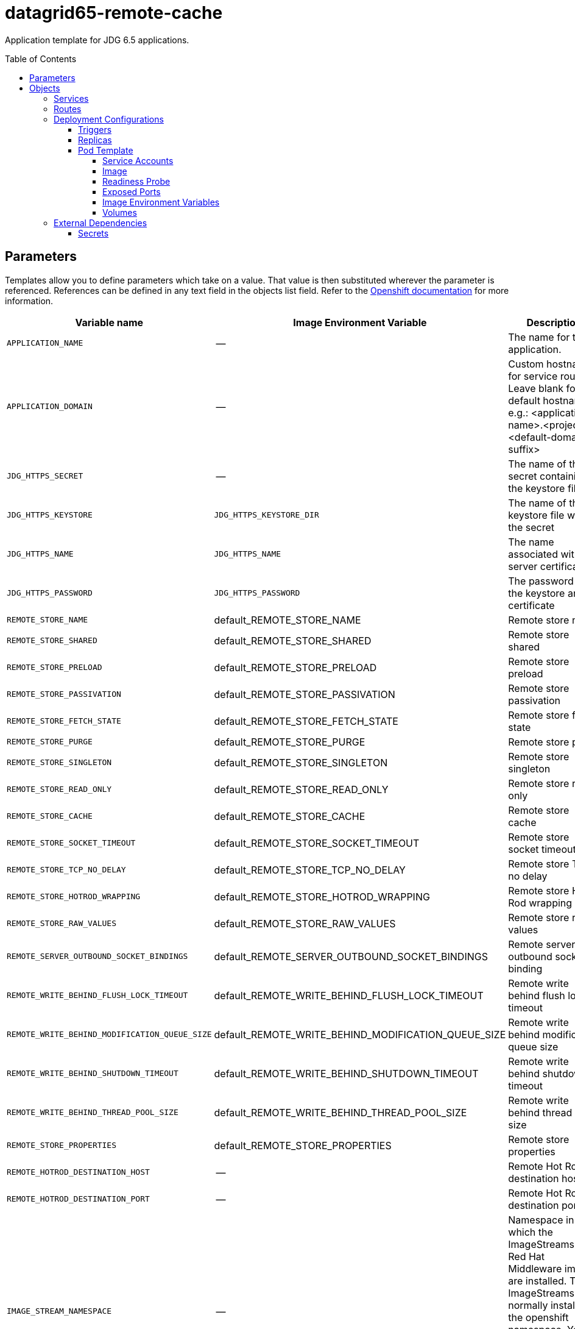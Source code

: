 ////
    AUTOGENERATED FILE - this file was generated via ./gen_template_docs.py.
    Changes to .adoc or HTML files may be overwritten! Please change the
    generator or the input template (./*.in)
////

= datagrid65-remote-cache
:toc:
:toc-placement!:
:toclevels: 5

Application template for JDG 6.5 applications.

toc::[]


== Parameters

Templates allow you to define parameters which take on a value. That value is then substituted wherever the parameter is referenced.
References can be defined in any text field in the objects list field. Refer to the
https://docs.openshift.org/latest/architecture/core_concepts/templates.html#parameters[Openshift documentation] for more information.

|=======================================================================
|Variable name |Image Environment Variable |Description |Example value |Required

|`APPLICATION_NAME` | -- | The name for the application. | datagrid-app | True
|`APPLICATION_DOMAIN` | -- | Custom hostname for service routes.  Leave blank for default hostname, e.g.: <application-name>.<project>.<default-domain-suffix> | secure-app.test.router.default.local | False
|`JDG_HTTPS_SECRET` | -- | The name of the secret containing the keystore file | datagrid-app-secret | True
|`JDG_HTTPS_KEYSTORE` | `JDG_HTTPS_KEYSTORE_DIR` | The name of the keystore file within the secret | keystore.jks | False
|`JDG_HTTPS_NAME` | `JDG_HTTPS_NAME` | The name associated with the server certificate | `${JDG_HTTPS_NAME}` | False
|`JDG_HTTPS_PASSWORD` | `JDG_HTTPS_PASSWORD` | The password for the keystore and certificate | `${JDG_HTTPS_PASSWORD}` | False
|`REMOTE_STORE_NAME` | default_REMOTE_STORE_NAME | Remote store name | `${REMOTE_STORE_NAME}` | True
|`REMOTE_STORE_SHARED` | default_REMOTE_STORE_SHARED | Remote store shared | false | False
|`REMOTE_STORE_PRELOAD` | default_REMOTE_STORE_PRELOAD | Remote store preload | false | False
|`REMOTE_STORE_PASSIVATION` | default_REMOTE_STORE_PASSIVATION | Remote store passivation | false | False
|`REMOTE_STORE_FETCH_STATE` | default_REMOTE_STORE_FETCH_STATE | Remote store fetch state | true | False
|`REMOTE_STORE_PURGE` | default_REMOTE_STORE_PURGE | Remote store purge | false | False
|`REMOTE_STORE_SINGLETON` | default_REMOTE_STORE_SINGLETON | Remote store singleton | true | False
|`REMOTE_STORE_READ_ONLY` | default_REMOTE_STORE_READ_ONLY | Remote store read only | false | False
|`REMOTE_STORE_CACHE` | default_REMOTE_STORE_CACHE | Remote store cache | default | False
|`REMOTE_STORE_SOCKET_TIMEOUT` | default_REMOTE_STORE_SOCKET_TIMEOUT | Remote store socket timeout | 60000 | False
|`REMOTE_STORE_TCP_NO_DELAY` | default_REMOTE_STORE_TCP_NO_DELAY | Remote store TCP no delay | true | False
|`REMOTE_STORE_HOTROD_WRAPPING` | default_REMOTE_STORE_HOTROD_WRAPPING | Remote store Hot Rod wrapping | false | False
|`REMOTE_STORE_RAW_VALUES` | default_REMOTE_STORE_RAW_VALUES | Remote store raw values | false | False
|`REMOTE_SERVER_OUTBOUND_SOCKET_BINDINGS` | default_REMOTE_SERVER_OUTBOUND_SOCKET_BINDINGS | Remote server outbound socket binding | remotestorehotrodserver | False
|`REMOTE_WRITE_BEHIND_FLUSH_LOCK_TIMEOUT` | default_REMOTE_WRITE_BEHIND_FLUSH_LOCK_TIMEOUT | Remote write behind flush lock timeout | 1 | False
|`REMOTE_WRITE_BEHIND_MODIFICATION_QUEUE_SIZE` | default_REMOTE_WRITE_BEHIND_MODIFICATION_QUEUE_SIZE | Remote write behind modification queue size | 1024 | False
|`REMOTE_WRITE_BEHIND_SHUTDOWN_TIMEOUT` | default_REMOTE_WRITE_BEHIND_SHUTDOWN_TIMEOUT | Remote write behind shutdown timeout | 25000 | False
|`REMOTE_WRITE_BEHIND_THREAD_POOL_SIZE` | default_REMOTE_WRITE_BEHIND_THREAD_POOL_SIZE | Remote write behind thread pool size | 1 | False
|`REMOTE_STORE_PROPERTIES` | default_REMOTE_STORE_PROPERTIES | Remote store properties | `${REMOTE_STORE_PROPERTIES}` | False
|`REMOTE_HOTROD_DESTINATION_HOST` | -- | Remote Hot Rod destination host | -- | False
|`REMOTE_HOTROD_DESTINATION_PORT` | -- | Remote Hot Rod destination port | 11222 | False
|`IMAGE_STREAM_NAMESPACE` | -- | Namespace in which the ImageStreams for Red Hat Middleware images are installed. These ImageStreams are normally installed in the openshift namespace. You should only need to modify this if you've installed the ImageStreams in a different namespace/project. | openshift | True
|=======================================================================



== Objects

The CLI supports various object types. A list of these object types as well as their abbreviations
can be found in the https://docs.openshift.org/latest/cli_reference/basic_cli_operations.html#object-types[Openshift documentation].


=== Services

A service is an abstraction which defines a logical set of pods and a policy by which to access them. Refer to the
https://cloud.google.com/container-engine/docs/services/[container-engine documentation] for more information.

|=============
|Service        |Port  | Description

|`${APPLICATION_NAME}` | 8080 | The web server's HTTP port.
|`secure-${APPLICATION_NAME}` | 8443 | The web server's HTTPS port.
|`${APPLICATION_NAME}-memcached` | 11211 | Memcached service for clustered applications.
|`${APPLICATION_NAME}-hotrod` | 11222 | Hot Rod service for clustered applications.
|=============



=== Routes

A route is a way to expose a service by giving it an externally-reachable hostname such as `www.example.com`. A defined route and the endpoints
identified by its service can be consumed by a router to provide named connectivity from external clients to your applications. Each route consists
of a route name, service selector, and (optionally) security configuration. Refer to the
https://docs.openshift.com/enterprise/3.0/architecture/core_concepts/routes.html[Openshift documentation] for more information.

|=============
| Service    | Security | Hostname

|`${APPLICATION_NAME}-http` | none | `${APPLICATION_DOMAIN}`
|`${APPLICATION_NAME}-https` | TLS passthrough | `${APPLICATION_DOMAIN}`
|`${APPLICATION_NAME}-memcached` | none | `${APPLICATION_DOMAIN}`
|`${APPLICATION_NAME}-hotrod` | none | `${APPLICATION_DOMAIN}`
|=============




=== Deployment Configurations

A deployment in OpenShift is a replication controller based on a user defined template called a deployment configuration. Deployments are created manually or in response to triggered events.
Refer to the https://docs.openshift.com/enterprise/3.0/dev_guide/deployments.html#creating-a-deployment-configuration[Openshift documentation] for more information.


==== Triggers

A trigger drives the creation of new deployments in response to events, both inside and outside OpenShift. Refer to the
https://access.redhat.com/beta/documentation/en/openshift-enterprise-30-developer-guide#triggers[Openshift documentation] for more information.

|============
|Deployment | Triggers

|`${APPLICATION_NAME}` | ImageChange
|============



==== Replicas

A replication controller ensures that a specified number of pod "replicas" are running at any one time.
If there are too many, the replication controller kills some pods. If there are too few, it starts more.
Refer to the https://cloud.google.com/container-engine/docs/replicationcontrollers/[container-engine documentation]
for more information.

|============
|Deployment | Replicas

|`${APPLICATION_NAME}` | 1
|============


==== Pod Template


===== Service Accounts

Service accounts are API objects that exist within each project. They can be created or deleted like any other API object. Refer to the
https://docs.openshift.com/enterprise/3.0/dev_guide/service_accounts.html#managing-service-accounts[Openshift documentation] for more
information.

|============
|Deployment | Service Account

|`${APPLICATION_NAME}` | datagrid-service-account
|============



===== Image

|============
|Deployment | Image

|`${APPLICATION_NAME}` | jboss-datagrid65-openshift
|============



===== Readiness Probe


.${APPLICATION_NAME}
----
/bin/bash -c /opt/datagrid/bin/readinessProbe.sh
----




===== Exposed Ports

|=============
|Deployments | Name  | Port  | Protocol

.5+| `${APPLICATION_NAME}`
|http | 8080 | `TCP`
|https | 8443 | `TCP`
|ping | 8888 | `TCP`
|memcached | 11211 | `TCP`
|hotrod | 11222 | `TCP`
|=============



===== Image Environment Variables

|=======================================================================
|Deployment |Variable name |Description |Example value

.29+| `${APPLICATION_NAME}`
|`JDG_HTTPS_KEYSTORE_DIR` | The name of the keystore file within the secret | `/etc/datagrid-secret-volume`
|`JDG_HTTPS_KEYSTORE` | The name of the keystore file within the secret | `${JDG_HTTPS_KEYSTORE}`
|`JDG_HTTPS_NAME` | The name associated with the server certificate | `${JDG_HTTPS_NAME}`
|`JDG_HTTPS_PASSWORD` | The password for the keystore and certificate | `${JDG_HTTPS_PASSWORD}`
|`CACHE_NAMES` | -- | default
|default_REMOTE_STORE_NAME | Remote store name | `${REMOTE_STORE_NAME}`
|default_REMOTE_STORE_SHARED | Remote store shared | `${REMOTE_STORE_SHARED}`
|default_REMOTE_STORE_PRELOAD | Remote store preload | `${REMOTE_STORE_PRELOAD}`
|default_REMOTE_STORE_PASSIVATION | Remote store passivation | `${REMOTE_STORE_PASSIVATION}`
|default_REMOTE_STORE_FETCH_STATE | Remote store fetch state | `${REMOTE_STORE_FETCH_STATE}`
|default_REMOTE_STORE_PURGE | Remote store purge | `${REMOTE_STORE_PURGE}`
|default_REMOTE_STORE_SINGLETON | Remote store singleton | `${REMOTE_STORE_SINGLETON}`
|default_REMOTE_STORE_READ_ONLY | Remote store read only | `${REMOTE_STORE_READ_ONLY}`
|default_REMOTE_STORE_CACHE | Remote store cache | `${REMOTE_STORE_CACHE}`
|default_REMOTE_STORE_SOCKET_TIMEOUT | Remote store socket timeout | `${REMOTE_STORE_SOCKET_TIMEOUT}`
|default_REMOTE_STORE_TCP_NO_DELAY | Remote store TCP no delay | `${REMOTE_STORE_TCP_NO_DELAY}`
|default_REMOTE_STORE_HOTROD_WRAPPING | Remote store Hot Rod wrapping | `${REMOTE_STORE_HOTROD_WRAPPING}`
|default_REMOTE_STORE_RAW_VALUES | Remote store raw values | `${REMOTE_STORE_RAW_VALUES}`
|default_REMOTE_SERVER_OUTBOUND_SOCKET_BINDINGS | Remote server outbound socket binding | `${REMOTE_SERVER_OUTBOUND_SOCKET_BINDINGS}`
|default_REMOTE_WRITE_BEHIND_FLUSH_LOCK_TIMEOUT | Remote write behind flush lock timeout | `${REMOTE_WRITE_BEHIND_FLUSH_LOCK_TIMEOUT}`
|default_REMOTE_WRITE_BEHIND_MODIFICATION_QUEUE_SIZE | Remote write behind modification queue size | `${REMOTE_WRITE_BEHIND_MODIFICATION_QUEUE_SIZE}`
|default_REMOTE_WRITE_BEHIND_SHUTDOWN_TIMEOUT | Remote write behind shutdown timeout | `${REMOTE_WRITE_BEHIND_SHUTDOWN_TIMEOUT}`
|default_REMOTE_WRITE_BEHIND_THREAD_POOL_SIZE | Remote write behind thread pool size | `${REMOTE_WRITE_BEHIND_THREAD_POOL_SIZE}`
|default_REMOTE_STORE_PROPERTIES | Remote store properties | `${REMOTE_STORE_PROPERTIES}`
|`OUTBOUND_SOCKET_BINDING_NAMES` | -- | remotestorehotrodserver
|remotestorehotrodserver_REMOTE_DESTINATION_HOST | -- | `${REMOTE_HOTROD_DESTINATION_HOST}`
|remotestorehotrodserver_REMOTE_DESTINATION_PORT | -- | `${REMOTE_HOTROD_DESTINATION_PORT}`
|`OPENSHIFT_KUBE_PING_LABELS` | -- | `application=${APPLICATION_NAME}`
|`OPENSHIFT_KUBE_PING_NAMESPACE` | -- | --
|=======================================================================



=====  Volumes

|=============
|Deployment |Name  | mountPath | Purpose | readOnly 

|`${APPLICATION_NAME}` | datagrid-keystore-volume | `/etc/datagrid-secret-volume` | ssl certs | True
|=============


=== External Dependencies




==== Secrets

This template requires link:../secrets/dat-app-secret.adoc[dat-app-secret.json]
to be installed for the application to run.





